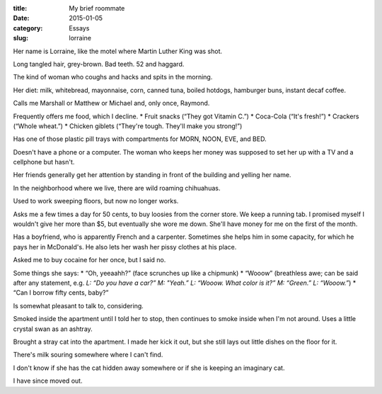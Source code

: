 :title:  My brief roommate
:date:   2015-01-05
:category: Essays
:slug: lorraine

Her name is Lorraine, like the motel where Martin Luther King was shot.

Long tangled hair, grey-brown. Bad teeth. 52 and haggard.

The kind of woman who coughs and hacks and spits in the morning.

Her diet: milk, whitebread, mayonnaise, corn, canned tuna, boiled
hotdogs, hamburger buns, instant decaf coffee.

Calls me Marshall or Matthew or Michael and, only once, Raymond.

Frequently offers me food, which I decline.
* Fruit snacks (“They got Vitamin C.”)
* Coca-Cola (“It's fresh!”)
* Crackers (“Whole wheat.”)
* Chicken giblets (“They're tough. They'll make you strong!”)

Has one of those plastic pill trays with compartments for MORN, NOON,
EVE, and BED.

Doesn't have a phone or a computer. The woman who keeps her money was
supposed to set her up with a TV and a cellphone but hasn't.

Her friends generally get her attention by standing in front of the
building and yelling her name.

In the neighborhood where we live, there are wild roaming chihuahuas.

Used to work sweeping floors, but now no longer works.

Asks me a few times a day for 50 cents, to buy loosies from the corner
store. We keep a running tab. I promised myself I wouldn't give her more
than $5, but eventually she wore me down. She'll have money for me on
the first of the month.

Has a boyfriend, who is apparently French and a carpenter. Sometimes she
helps him in some capacity, for which he pays her in McDonald's. He also
lets her wash her pissy clothes at his place.

Asked me to buy cocaine for her once, but I said no.

Some things she says:
* “Oh, yeeaahh?” (face scrunches up like a chipmunk)
* “Wooow” (breathless awe; can be said after any statement, e.g. *L: “Do you have a car?” M: "Yeah.” L: “Wooow. What color is it?” M: “Green.” L: “Wooow.”*)
* “Can I borrow fifty cents, baby?”

Is somewhat pleasant to talk to, considering.

Smoked inside the apartment until I told her to stop, then continues to
smoke inside when I'm not around. Uses a little crystal swan as an
ashtray.

Brought a stray cat into the apartment. I made her kick it out, but she
still lays out little dishes on the floor for it.

There's milk souring somewhere where I can't find.

I don't know if she has the cat hidden away somewhere or if she is
keeping an imaginary cat.

I have since moved out.
